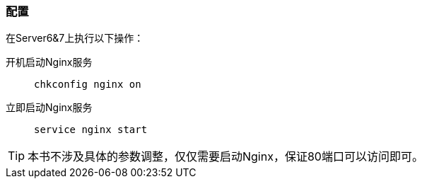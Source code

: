 === 配置

在Server6&7上执行以下操作：

开机启动Nginx服务::
`chkconfig nginx on`

立即启动Nginx服务::
`service nginx start`

[TIP]
本书不涉及具体的参数调整，仅仅需要启动Nginx，保证80端口可以访问即可。